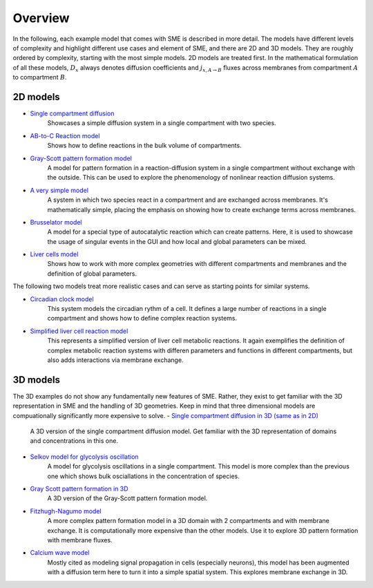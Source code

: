 Overview
==============
In the following, each example model that comes with SME is described in more detail. The models have different levels of complexity and highlight different use cases and element of SME, and there are 2D and 3D models.
They are roughly ordered by complexity, starting with the most simple models. 2D models are treated first.
In the mathematical formulation of all these models, :math:`D_{x}` always denotes diffusion coefficients and :math:`j_{x, A \rightarrow B}` fluxes across membranes from compartment :math:`A` to compartment :math:`B`.

2D models
---------
- `Single compartment diffusion <../examples/singlediff.html>`_
    Showcases a simple diffusion system in a single compartment with two species.
- `AB-to-C Reaction model <../examples/AB-to-C.html>`_
    Shows how to define reactions in the bulk volume of compartments.
- `Gray-Scott pattern formation model <grayscott.html>`_
    A model for pattern formation in a reaction-diffusion system in a single compartment without exchange with the outside. This can be used to explore the phenomenology of nonlinear reaction diffusion systems.
- `A very simple model <../examples/verysimple.html>`_
    A system in which two species react in a compartment and are exchanged across membranes. It's mathematically simple, placing the emphasis on showing how to create exchange terms across membranes.
- `Brusselator model <../examples/brusselator.html>`_
    A model for a special type of autocatalytic reaction which can create patterns. Here, it is used to showcase the usage of singular events in the GUI and how local and global parameters can be mixed.
- `Liver cells model <../examples/livercells.html>`_
    Shows how to work with more complex geometries with different compartments and membranes and the definition of global parameters.

The following two models treat more realistic cases and can serve as starting points for similar systems.

- `Circadian clock model <../examples/circadian.html>`_
    This system models the circadian rythm of a cell. It defines a large number of reactions in a single compartment and shows how to define complex reaction systems.

- `Simplified liver cell reaction model <../examples/liver.html>`_
    This represents a simplified version of liver cell metabolic reactions.
    It again exemplifies the definition of complex metabolic reaction systems with differen parameters and functions in different compartments, but also adds interactions via membrane exchange.

3D models
---------
The 3D examples do not show any fundamentally new features of SME. Rather, they exist to get familiar with the 3D representation in SME and the handling of 3D geometries. Keep in mind that three dimensional models are compuationally significantly more expensive to solve.
- `Single compartment diffusion in 3D (same as in 2D) <../examples/singlediff.html>`_
    A 3D version of the single compartment diffusion model. Get familiar with the 3D representation of domains and concentrations in this one.
- `Selkov model for glycolysis oscillation <../examples/selkov.html>`_
    A model for glycolysis oscillations in a single compartment. This model is more complex than the previous one which shows bulk osciallations in the concentration of species.
- `Gray Scott pattern formation in 3D <../examples/grayscott.html>`_
    A 3D version of the Gray-Scott pattern formation model.
- `Fitzhugh-Nagumo model <../examples/fitzhughnagumo.html>`_
    A more complex pattern formation model in a 3D domain with 2 compartments and with membrane exchange. It is computationally more expensive than the other models. Use it to explore 3D pattern formation with membrane fluxes.
- `Calcium wave model <../examples/calciumwave.html>`_
    Mostly cited as modeling signal propagation in cells (especially neurons), this model has been augmented with a diffusion term here to turn it into a simple spatial system. This explores membrane exchange in 3D.
